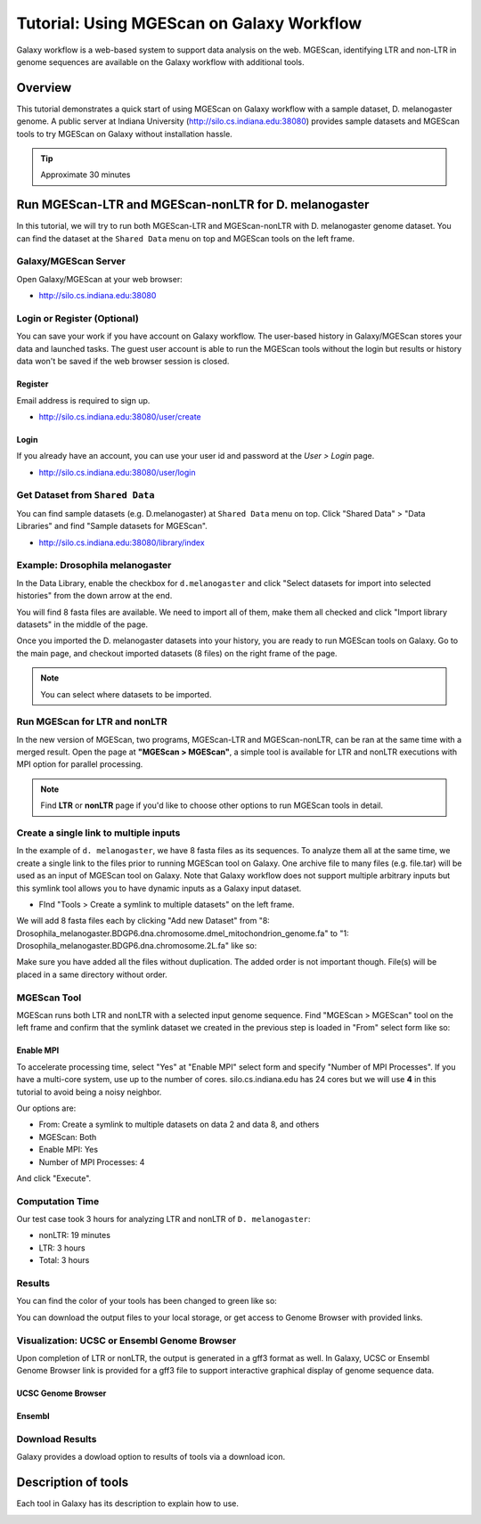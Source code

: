 Tutorial: Using MGEScan on Galaxy Workflow
===============================================================================

Galaxy workflow is a web-based system to support data analysis on the web.
MGEScan, identifying LTR and non-LTR in genome sequences are available on the
Galaxy workflow with additional tools.

Overview
-------------------------------------------------------------------------------

This tutorial demonstrates a quick start of using MGEScan on Galaxy workflow
with a sample dataset, D. melanogaster genome. A public server at Indiana
University (http://silo.cs.indiana.edu:38080) provides sample datasets and
MGEScan tools to try MGEScan on Galaxy without installation hassle.

.. tip:: Approximate 30 minutes

Run MGEScan-LTR and MGEScan-nonLTR for D. melanogaster
-------------------------------------------------------------------------------

In this tutorial, we will try to run both MGEScan-LTR and MGEScan-nonLTR with
D. melanogaster genome dataset. You can find the dataset at the ``Shared Data``
menu on top and MGEScan tools on the left frame.

Galaxy/MGEScan Server
^^^^^^^^^^^^^^^^^^^^^^^^^^^^^^^^^^^^^^^^^^^^^^^^^^^^^^^^^^^^^^^^^^^^^^^^^^^^^^^

Open Galaxy/MGEScan at your web browser:

* http://silo.cs.indiana.edu:38080

.. image:: images/mgescan-main.png

Login or Register (Optional)
^^^^^^^^^^^^^^^^^^^^^^^^^^^^^^^^^^^^^^^^^^^^^^^^^^^^^^^^^^^^^^^^^^^^^^^^^^^^^^^

You can save your work if you have account on Galaxy workflow. The user-based
history in Galaxy/MGEScan stores your data and launched tasks. The guest user
account is able to run the MGEScan tools without the login but results or
history data won't be saved if the web browser session is closed.

Register
"""""""""""""""""""""""""""""""""""""""""""""""""""""""""""""""""""""""""""""""

Email address is required to sign up.

* http://silo.cs.indiana.edu:38080/user/create

.. image:: images/galaxy-register.png

Login
"""""""""""""""""""""""""""""""""""""""""""""""""""""""""""""""""""""""""""""""

If you already have an account, you can use your user id and password at
the *User > Login* page.

* http://silo.cs.indiana.edu:38080/user/login

.. image:: images/galaxy-login.png

Get Dataset from ``Shared Data``
^^^^^^^^^^^^^^^^^^^^^^^^^^^^^^^^^^^^^^^^^^^^^^^^^^^^^^^^^^^^^^^^^^^^^^^^^^^^^^^

You can find sample datasets (e.g. D.melanogaster) at ``Shared Data`` menu on
top. Click "Shared Data" > "Data Libraries" and find "Sample datasets for
MGEScan".

* http://silo.cs.indiana.edu:38080/library/index

Example: Drosophila melanogaster
^^^^^^^^^^^^^^^^^^^^^^^^^^^^^^^^^^^^^^^^^^^^^^^^^^^^^^^^^^^^^^^^^^^^^^^^^^^^^^^

In the Data Library, enable the checkbox for ``d.melanogaster`` and click
"Select datasets for import into selected histories" from the down arrow at
the end.

.. image:: images/galaxy-importing-from-dataset.png

You will find 8 fasta files are available. We need to import all of them, make
them all checked and click "Import library datasets" in the middle of the page.

.. image:: images/galaxy-importing-from-dataset2.png

Once you imported the D. melanogaster datasets into your history, you are ready
to run MGEScan tools on Galaxy. Go to the main page, and checkout imported
datasets (8 files) on the right frame of the page.

.. note:: You can select where datasets to be imported.

.. comment::

        Get Data (Upload input data)
        ^^^^^^^^^^^^^^^^^^^^^^^^^^^^^^^^^^^^^^^^^^^^^^^^^^^^^^^^^^^^^^^^^^^^^^^^^^^^^^^

        With a couple of options to upload your genome sequences, MGEScan is ready to
        conduct data analysis.

        Upload file from local (Option I)
        """""""""""""""""""""""""""""""""""""""""""""""""""""""""""""""""""""""""""""""

        Single file upload from local is available at *Get Data > Upload File*.

        .. image:: images/rtm-upload-file.png

        Get Data from UCSC Table Browser (Option II)
        """""""""""""""""""""""""""""""""""""""""""""""""""""""""""""""""""""""""""""""

        You can also use UCSC to get input data instead of uploading files from local.
        UCSC Table Browser provides the easy way to download the database to Galaxy.
        Open "Get Data > UCSC Main".

        `Using UCSC Table Browser <http://genome.ucsc.edu/cgi-bin/hgTables?GALAXY_URL=http%3A//silo.cs.indiana.edu%3A38080/tool_runner&tool_id=ucsc_table_direct1&hgta_compressType=none&sendToGalaxy=1&hgta_outputType=bed#Help>`_

        .. image:: images/rtm-upload-ucsc.png

Run MGEScan for LTR and nonLTR
^^^^^^^^^^^^^^^^^^^^^^^^^^^^^^^^^^^^^^^^^^^^^^^^^^^^^^^^^^^^^^^^^^^^^^^^^^^^^^^

In the new version of MGEScan, two programs, MGEScan-LTR and MGEScan-nonLTR,
can be ran at the same time with a merged result. Open the page at **"MGEScan >
MGEScan"**, a simple tool is available for LTR and nonLTR executions with MPI
option for parallel processing. 

.. note:: Find **LTR** or **nonLTR** page if you'd like to choose other options
          to run MGEScan tools in detail.

Create a single link to multiple inputs
^^^^^^^^^^^^^^^^^^^^^^^^^^^^^^^^^^^^^^^^^^^^^^^^^^^^^^^^^^^^^^^^^^^^^^^^^^^^^^^

In the example of ``d. melanogaster``, we have 8 fasta files as its sequences.
To analyze them all at the same time, we create a single link to the files
prior to running MGEScan tool on Galaxy. One archive file to many files (e.g.
file.tar) will be used as an input of MGEScan tool on Galaxy. Note that Galaxy
workflow does not support multiple arbitrary inputs but this symlink tool
allows you to have dynamic inputs as a Galaxy input dataset.

* FInd "Tools > Create a symlink to multiple datasets" on the left frame.

We will add 8 fasta files each by clicking "Add new Dataset" from "8:
Drosophila_melanogaster.BDGP6.dna.chromosome.dmel_mitochondrion_genome.fa" to
"1: Drosophila_melanogaster.BDGP6.dna.chromosome.2L.fa" like so:

.. image:: images/galaxy-create-a-symlink.png

Make sure you have added all the files without duplication. The added order is
not important though. File(s) will be placed in a same directory without
order.

MGEScan Tool
^^^^^^^^^^^^^^^^^^^^^^^^^^^^^^^^^^^^^^^^^^^^^^^^^^^^^^^^^^^^^^^^^^^^^^^^^^^^^^^

MGEScan runs both LTR and nonLTR with a selected input genome sequence.
Find "MGEScan > MGEScan" tool on the left frame and confirm that the symlink
dataset we created in the previous step is loaded in "From" select form like so:

.. image:: images/mgescan-tool.png

Enable MPI
"""""""""""""""""""""""""""""""""""""""""""""""""""""""""""""""""""""""""""""""

To accelerate processing time, select "Yes" at "Enable MPI" select form and
specify "Number of MPI Processes". If you have a multi-core system, use up to
the number of cores.  silo.cs.indiana.edu has 24 cores but we will use **4** in
this tutorial to avoid being a noisy neighbor.


Our options are:

* From: Create a symlink to multiple datasets on data 2 and data 8, and others
* MGEScan: Both
* Enable MPI: Yes
* Number of MPI Processes: 4

And click "Execute".

.. comment::

   .. image:: images/rtm-mgescan.png

        LTR
        ^^^^^^^^^^^^^^^^^^^^^^^^^^^^^^^^^^^^^^^^^^^^^^^^^^^^^^^^^^^^^^^^^^^^^^^^^^^^^^^

        LTR takes option values from user input. RepeatMasker or scaffold files can be
        selected in this tool. 

        .. image:: images/rtm-ltr.png

        nonLTR
        ^^^^^^^^^^^^^^^^^^^^^^^^^^^^^^^^^^^^^^^^^^^^^^^^^^^^^^^^^^^^^^^^^^^^^^^^^^^^^^^

        nonLTR

        .. image:: images/rtm-nonltr.png

Computation Time
^^^^^^^^^^^^^^^^^^^^^^^^^^^^^^^^^^^^^^^^^^^^^^^^^^^^^^^^^^^^^^^^^^^^^^^^^^^^^^^

Our test case took 3 hours for analyzing LTR and nonLTR of ``D. melanogaster``:

* nonLTR: 19 minutes
* LTR: 3 hours
* Total: 3 hours

Results
^^^^^^^^^^^^^^^^^^^^^^^^^^^^^^^^^^^^^^^^^^^^^^^^^^^^^^^^^^^^^^^^^^^^^^^^^^^^^^^

You can find the color of your tools has been changed to green like so:

.. image:: images/mgescan-result.png

You can download the output files to your local storage, or get access to
Genome Browser with provided links.


Visualization: UCSC or Ensembl Genome Browser
^^^^^^^^^^^^^^^^^^^^^^^^^^^^^^^^^^^^^^^^^^^^^^^^^^^^^^^^^^^^^^^^^^^^^^^^^^^^^^^

Upon completion of LTR or nonLTR, the output is generated in a gff3 format as
well. In Galaxy, UCSC or Ensembl Genome Browser link is provided for a gff3
file to support interactive graphical display of genome sequence data.

UCSC Genome Browser
"""""""""""""""""""""""""""""""""""""""""""""""""""""""""""""""""""""""""""""""

.. image:: images/rtm-ltr-gff3-ucsc-browser.png

Ensembl
"""""""""""""""""""""""""""""""""""""""""""""""""""""""""""""""""""""""""""""""

.. image:: images/rtm-ltr-gff3-ensembl.png

Download Results
^^^^^^^^^^^^^^^^^^^^^^^^^^^^^^^^^^^^^^^^^^^^^^^^^^^^^^^^^^^^^^^^^^^^^^^^^^^^^^^

Galaxy provides a dowload option to results of tools via a download icon. 

Description of tools
-------------------------------------------------------------------------------

Each tool in Galaxy has its description to explain how to use.

.. image:: images/rtm-description.png

